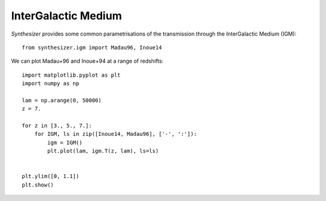 InterGalactic Medium
********************

`Synthesizer` provides some common parametrisations of the transmission through the InterGalactic Medium (IGM)::

    from synthesizer.igm import Madau96, Inoue14

We can plot Madau+96 and Inoue+94 at a range of redshifts::

    import matplotlib.pyplot as plt
    import numpy as np
    
    lam = np.arange(0, 50000)
    z = 7.
    
    for z in [3., 5., 7.]:
        for IGM, ls in zip([Inoue14, Madau96], ['-', ':']):
            igm = IGM()
            plt.plot(lam, igm.T(z, lam), ls=ls)
    
    
    plt.ylim([0, 1.1])
    plt.show()

.. image:: images/igm.png
